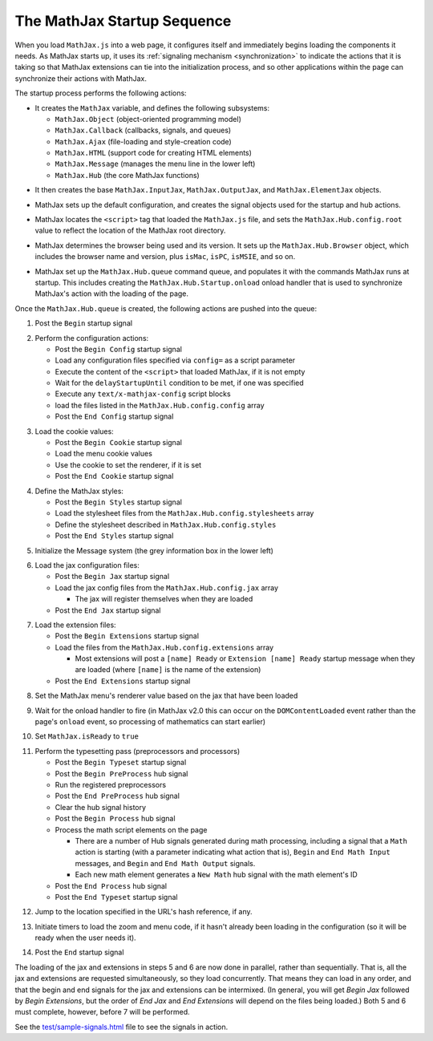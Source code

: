 .. _startup-sequence:

****************************
The MathJax Startup Sequence
****************************

When you load ``MathJax.js`` into a web page, it configures itself and
immediately begins loading the components it needs.  As MathJax starts
up, it uses its :ref:`signaling mechanism <synchronization>`
to indicate the actions that it is taking so that MathJax extensions
can tie into the initialization process, and so other applications
within the page can synchronize their actions with MathJax.  

The startup process performs the following actions:

- It creates the ``MathJax`` variable, and defines the following
  subsystems: 

  - ``MathJax.Object`` (object-oriented programming model)
  - ``MathJax.Callback`` (callbacks, signals, and queues)
  - ``MathJax.Ajax`` (file-loading and style-creation code)
  - ``MathJax.HTML`` (support code for creating HTML elements)
  - ``MathJax.Message`` (manages the menu line in the lower left)
  - ``MathJax.Hub`` (the core MathJax functions)

..

- It then creates the base ``MathJax.InputJax``,
  ``MathJax.OutputJax``, and ``MathJax.ElementJax`` objects.

..

- MathJax sets up the default configuration, and creates the
  signal objects used for the startup and hub actions.

..

- MathJax locates the ``<script>`` tag that loaded the ``MathJax.js``
  file, and sets the ``MathJax.Hub.config.root`` value to reflect the
  location of the MathJax root directory.

..

- MathJax determines the browser being used and its version.  It sets
  up the ``MathJax.Hub.Browser`` object, which includes the browser
  name and version, plus ``isMac``, ``isPC``, ``isMSIE``, and so on.

..

- MathJax set up the ``MathJax.Hub.queue`` command queue, and
  populates it with the commands MathJax runs at startup.  This
  includes creating the ``MathJax.Hub.Startup.onload`` onload
  handler that is used to synchronize MathJax's action with the
  loading of the page.

Once the ``MathJax.Hub.queue`` is created, the following actions are
pushed into the queue:

1.  Post the ``Begin`` startup signal

..

2.  Perform the configuration actions:

    - Post the ``Begin Config`` startup signal
    - Load any configuration files specified via ``config=`` as a script parameter
    - Execute the content of the ``<script>`` that loaded MathJax, if it is not empty
    - Wait for the ``delayStartupUntil`` condition to be met, if one was specified
    - Execute any ``text/x-mathjax-config`` script blocks
    - load the files listed in the ``MathJax.Hub.config.config`` array
    - Post the ``End Config`` startup signal

..

3.  Load the cookie values:

    - Post the ``Begin Cookie`` startup signal
    - Load the menu cookie values
    - Use the cookie to set the renderer, if it is set
    - Post the ``End Cookie`` startup signal

..

4.  Define the MathJax styles:

    - Post the ``Begin Styles`` startup signal
    - Load the stylesheet files from the ``MathJax.Hub.config.stylesheets`` array
    - Define the stylesheet described in ``MathJax.Hub.config.styles``
    - Post the ``End Styles`` startup signal

..

5.  Initialize the Message system (the grey information box in the
    lower left)

..

6.  Load the jax configuration files:

    - Post the ``Begin Jax`` startup signal
    - Load the jax config files from the ``MathJax.Hub.config.jax`` array

      - The jax will register themselves when they are loaded

    - Post the ``End Jax`` startup signal

..

7.  Load the extension files:

    - Post the ``Begin Extensions`` startup signal
    - Load the files from the ``MathJax.Hub.config.extensions`` array

      - Most extensions will post a ``[name] Ready`` or ``Extension
        [name] Ready`` startup message when they are loaded (where
        ``[name]`` is the name of the extension)

    - Post the ``End Extensions`` startup signal

..

8.  Set the MathJax menu's renderer value based on the jax that have been 
    loaded

..

9.  Wait for the onload handler to fire (in MathJax v2.0 this can
    occur on the ``DOMContentLoaded`` event rather than the page's
    ``onload`` event, so processing of mathematics can start earlier)

..

10. Set ``MathJax.isReady`` to ``true``

..

11. Perform the typesetting pass (preprocessors and processors)

    - Post the ``Begin Typeset`` startup signal
    - Post the ``Begin PreProcess`` hub signal
    - Run the registered preprocessors
    - Post the ``End PreProcess`` hub signal
    - Clear the hub signal history
    - Post the ``Begin Process`` hub signal
    - Process the math script elements on the page

      - There are a number of Hub signals generated during math
        processing, including a signal that a ``Math`` action is
        starting (with a parameter indicating what action that is),
        ``Begin`` and ``End Math Input`` messages, and ``Begin`` and
        ``End Math Output`` signals.

      - Each new math element generates a ``New Math`` hub signal
        with the math element's ID

    - Post the ``End Process`` hub signal
    - Post the ``End Typeset`` startup signal

..

12. Jump to the location specified in the URL's hash reference, if
    any.

..

13. Initiate timers to load the zoom and menu code, if it hasn't
    already been loading in the configuration (so it will be ready
    when the user needs it).

..

14. Post the ``End`` startup signal


The loading of the jax and extensions in steps 5 and 6 are now done in 
parallel, rather than sequentially.  That is, all the jax and extensions 
are requested simultaneously, so they load concurrently.  That means they 
can load in any order, and that the begin and end signals for the jax and 
extensions can be intermixed.  (In general, you will get `Begin Jax` 
followed by `Begin Extensions`, but the order of `End Jax` and `End 
Extensions` will depend on the files being loaded.)  Both 5 and 6 must 
complete, however, before 7 will be performed.

See the `test/sample-signals.html
<https://github.com/mathjax/MathJax/tree/master/test/sample-signals.html>`_ file
to see the signals in action.

